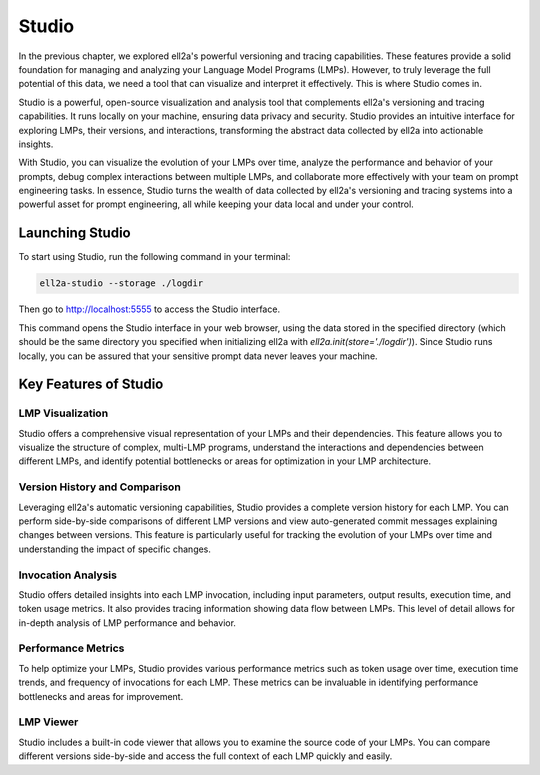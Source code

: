=================================================
Studio
=================================================

In the previous chapter, we explored ell2a's powerful versioning and tracing capabilities. These features provide a solid foundation for managing and analyzing your Language Model Programs (LMPs). However, to truly leverage the full potential of this data, we need a tool that can visualize and interpret it effectively. This is where Studio comes in.



.. image:: ../_static/ell_studio_better.webp
   :alt: ell2a demonstration
   :class: rounded-image 
   :width: 100%



Studio is a powerful, open-source visualization and analysis tool that complements ell2a's versioning and tracing capabilities. It runs locally on your machine, ensuring data privacy and security. Studio provides an intuitive interface for exploring LMPs, their versions, and interactions, transforming the abstract data collected by ell2a into actionable insights.

With Studio, you can visualize the evolution of your LMPs over time, analyze the performance and behavior of your prompts, debug complex interactions between multiple LMPs, and collaborate more effectively with your team on prompt engineering tasks. In essence, Studio turns the wealth of data collected by ell2a's versioning and tracing systems into a powerful asset for prompt engineering, all while keeping your data local and under your control.

Launching Studio
--------------------

To start using Studio, run the following command in your terminal:

.. code-block:: bash

    ell2a-studio --storage ./logdir

Then go to `http://localhost:5555 <http://localhost:5555>`_ to access the Studio interface.

This command opens the Studio interface in your web browser, using the data stored in the specified directory (which should be the same directory you specified when initializing ell2a with `ell2a.init(store='./logdir')`). Since Studio runs locally, you can be assured that your sensitive prompt data never leaves your machine.

Key Features of Studio
--------------------------

LMP Visualization
^^^^^^^^^^^^^^^^^

Studio offers a comprehensive visual representation of your LMPs and their dependencies. This feature allows you to visualize the structure of complex, multi-LMP programs, understand the interactions and dependencies between different LMPs, and identify potential bottlenecks or areas for optimization in your LMP architecture.

.. image:: ../_static/compositionality.webp
   :alt: LMP dependency visualization
   :class: rounded-image invertible-image
   :width: 100%

Version History and Comparison
^^^^^^^^^^^^^^^^^^^^^^^^^^^^^^

Leveraging ell2a's automatic versioning capabilities, Studio provides a complete version history for each LMP. You can perform side-by-side comparisons of different LMP versions and view auto-generated commit messages explaining changes between versions. This feature is particularly useful for tracking the evolution of your LMPs over time and understanding the impact of specific changes.

.. image:: ../_static/auto_commit.png
   :alt: Version history and commit messages
   :class: rounded-image invertible-image
   :width: 100%

Invocation Analysis
^^^^^^^^^^^^^^^^^^^

Studio offers detailed insights into each LMP invocation, including input parameters, output results, execution time, and token usage metrics. It also provides tracing information showing data flow between LMPs. This level of detail allows for in-depth analysis of LMP performance and behavior.

.. image:: ../_static/invocations.webp
   :alt: Invocation analysis
   :class: rounded-image invertible-image
   :width: 100%

Performance Metrics
^^^^^^^^^^^^^^^^^^^

To help optimize your LMPs, Studio provides various performance metrics such as token usage over time, execution time trends, and frequency of invocations for each LMP. These metrics can be invaluable in identifying performance bottlenecks and areas for improvement.

LMP Viewer
^^^^^^^^^^^^^^^^^^^^^^^^^^^^^^^^^^^^

Studio includes a built-in code viewer that allows you to examine the source code of your LMPs. You can compare different versions side-by-side and access the full context of each LMP quickly and easily.



.. Leveraging Studio in Prompt Engineering
.. -------------------------------------------

.. Studio transforms prompt engineering from a black box process into a data-driven, visual, and collaborative endeavor. Throughout your prompt engineering workflow, you can use Studio for iterative development, debugging, performance optimization, and collaboration.

.. During iterative development, Studio helps you track changes over time, identify which modifications led to improvements, and revert to previous versions if needed. The version history and comparison features are particularly useful in this process.

.. For debugging, the invocation analysis allows you to pinpoint exactly what input led to unexpected output. You can trace data flow to identify where problems might be originating and compare problematic invocations with successful ones. The detailed invocation analysis and tracing capabilities of Studio make debugging a more straightforward process.

.. When it comes to performance optimization, Studio's metrics help you analyze token usage and execution time to find inefficiencies. You can identify frequently used LMPs that might benefit from caching or optimization, and compare different versions to see which changes had the most significant impact on performance.

.. Studio also facilitates collaboration on prompt engineering projects. You can share visualizations of complex LMP structures with team members, use version history and commit messages to communicate changes, and provide a central point of reference for discussing and improving LMPs.

.. Advanced Features
.. -----------------

.. Multimodal Visualization
.. ^^^^^^^^^^^^^^^^^^^^^^^^

.. For LMPs that work with images, audio, or other non-text data, Studio provides previews of input and output media files and visualization of how multimodal data flows between LMPs. This feature is particularly useful when working with more complex, multimodal LMPs.

.. Custom Metrics and Dashboards
.. ^^^^^^^^^^^^^^^^^^^^^^^^^^^^^

.. Studio allows you to define and track custom metrics relevant to your specific use case and create dashboards to monitor the most important aspects of your LMPs. These custom metrics and dashboards can be tailored to your project's specific goals and requirements.

.. Integration with External Agents
.. ^^^^^^^^^^^^^^^^^^^^^^^^^^^^^^^

.. Studio can be integrated with other development tools, allowing you to export data for further analysis in other platforms and import external metrics or annotations to enrich your LMP analysis. This integration capability ensures that Studio can fit seamlessly into your existing development workflow.

.. Conclusion
.. ----------

.. Studio is a powerful tool that brings transparency and insight to the prompt engineering process. By providing deep insights into your LMPs, their versions, and their performance, Studio empowers you to create more effective, efficient, and reliable language model programs.

.. As you continue to work with ell2a, integrating Studio into your workflow can significantly enhance your prompt engineering capabilities. Its comprehensive features will help you navigate the complexities of prompt engineering, leading to better outcomes and a deeper understanding of your language model interactions.

